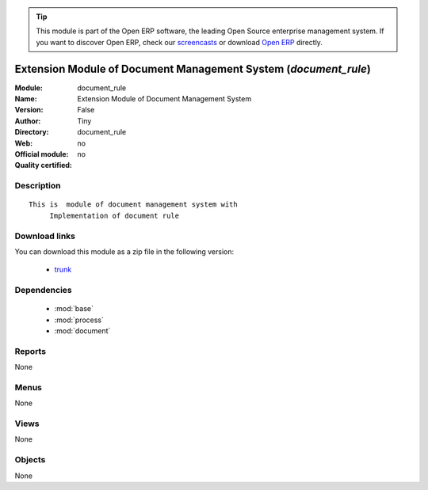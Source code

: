 
.. module:: document_rule
    :synopsis: Extension Module of Document Management System 
    :noindex:
.. 

.. raw:: html

      <br />
    <link rel="stylesheet" href="../_static/hide_objects_in_sidebar.css" type="text/css" />

.. tip:: This module is part of the Open ERP software, the leading Open Source 
  enterprise management system. If you want to discover Open ERP, check our 
  `screencasts <href="http://openerp.tv>`_ or download 
  `Open ERP <href="http://openerp.com>`_ directly.

.. raw:: html

    <div class="js-kit-rating" title="" permalink="" standalone="yes" path="/document_rule"></div>
    <script src="http://js-kit.com/ratings.js"></script>

Extension Module of Document Management System (*document_rule*)
================================================================
:Module: document_rule
:Name: Extension Module of Document Management System
:Version: False
:Author: Tiny
:Directory: document_rule
:Web: 
:Official module: no
:Quality certified: no

Description
-----------

::

  This is  module of document management system with
       Implementation of document rule

Download links
--------------

You can download this module as a zip file in the following version:

  * `trunk </download/modules/trunk/document_rule.zip>`_


Dependencies
------------

 * :mod:`base`
 * :mod:`process`
 * :mod:`document`

Reports
-------

None


Menus
-------


None


Views
-----


None



Objects
-------

None
